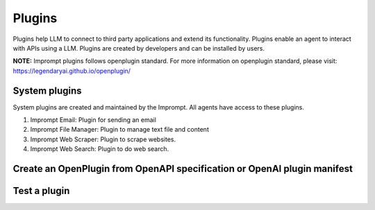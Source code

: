 ============================
Plugins
============================

Plugins help LLM to connect to third party applications and extend its functionality.
Plugins enable an agent to interact with APIs using a LLM.
Plugins are created by developers and can be installed by users.

**NOTE:** Imprompt plugins follows openplugin standard. For more information on openplugin standard, please visit: https://legendaryai.github.io/openplugin/

System plugins
================

System plugins are created and maintained by the Imprompt. All agents have access to these plugins.

1. Imprompt Email: Plugin for sending an email
2. Imprompt File Manager: Plugin to manage text file and content
3. Imprompt Web Scraper: Plugin to scrape websites.
4. Imprompt Web Search: Plugin to do web search.


Create an OpenPlugin from OpenAPI specification or OpenAI plugin manifest
==========================================================================

.. image:: /_images/create_a_plugin.gif
   :alt: Create a plugin GIF
   :align: center


Test a plugin
================

.. image:: /_images/test_a_plugin.gif
   :alt: Test a plugin GIF
   :align: center
